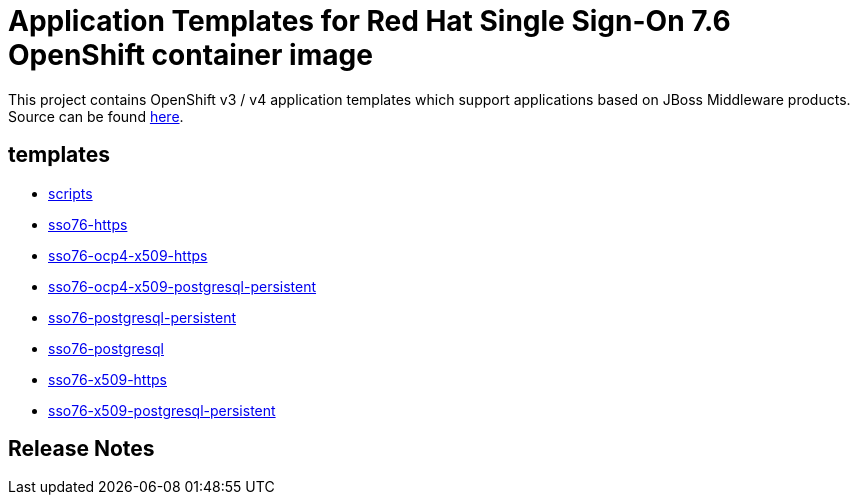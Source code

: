 ////
    AUTOGENERATED FILE - this file was generated via ./gen_template_docs.py.
    Changes to .adoc or HTML files may be overwritten! Please change the
    generator or the input template (./*.in)
////

= Application Templates for Red Hat Single Sign-On 7.6 OpenShift container image

This project contains OpenShift v3 / v4 application templates which support applications based on JBoss Middleware products.
Source can be found https://github.com/jboss-container-images/redhat-sso-7-openshift-image/tree/sso76-dev[here].

:icons: font
:toc: macro

toc::[levels=1]

== templates

* link:./templates/scripts.adoc[scripts]
* link:./templates/sso76-https.adoc[sso76-https]
* link:./templates/sso76-ocp4-x509-https.adoc[sso76-ocp4-x509-https]
* link:./templates/sso76-ocp4-x509-postgresql-persistent.adoc[sso76-ocp4-x509-postgresql-persistent]
* link:./templates/sso76-postgresql-persistent.adoc[sso76-postgresql-persistent]
* link:./templates/sso76-postgresql.adoc[sso76-postgresql]
* link:./templates/sso76-x509-https.adoc[sso76-x509-https]
* link:./templates/sso76-x509-postgresql-persistent.adoc[sso76-x509-postgresql-persistent]

////
  the source for the release notes part of this page is in the file
  ./release-notes.adoc.in
////

== Release Notes


